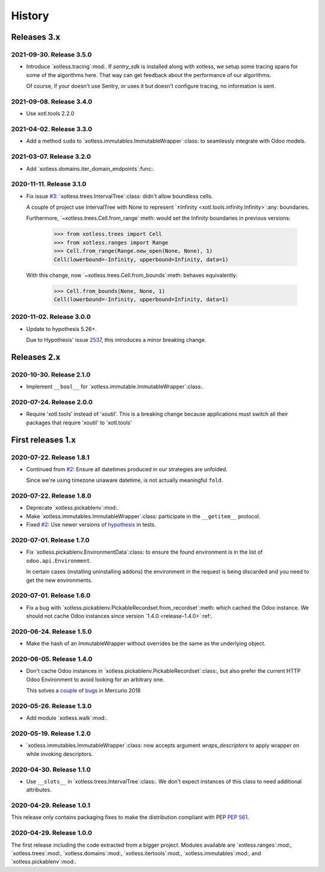 =========
 History
=========

Releases 3.x
============

2021-09-30.  Release 3.5.0
--------------------------

- Introduce `xotless.tracing`:mod:.  If `sentry_sdk` is installed along with
  xotless, we setup some tracing spans for some of the algorithms here.  That
  way can get feedback about the performance of our algorithms.

  Of course, if your doesn't use Sentry, or uses it but doesn't configure
  tracing, no information is sent.


2021-09-08.  Release 3.4.0
--------------------------

- Use xotl.tools 2.2.0


2021-04-02.  Release 3.3.0
--------------------------

- Add a method ``sudo`` to `xotless.immutables.ImmutableWrapper`:class: to
  seamlessly integrate with Odoo models.

2021-03-07.  Release 3.2.0
--------------------------

- Add `xotless.domains.iter_domain_endpoints`:func:.


2020-11-11.  Release 3.1.0
--------------------------

- Fix issue `#3`__: `xotless.trees.IntervalTree`:class: didn't allow boundless
  cells.

  A couple of project use IntervalTree with None to represent `±Infinity
  <xotl.tools.infinity.Infinity>`:any: boundaries.

  Furthermore, `~xotless.trees.Cell.from_range`:meth: would set the Infinity
  boundaries in previous versions:

     >>> from xotless.trees import Cell
     >>> from xotless.ranges import Range
     >>> Cell.from_range(Range.new_open(None, None), 1)
     Cell(lowerbound=-Infinity, upperbound=Infinity, data=1)

  With this change, now `~xotless.trees.Cell.from_bounds`:meth: behaves
  equivalently:

     >>> Cell.from_bounds(None, None, 1)
     Cell(lowerbound=-Infinity, upperbound=Infinity, data=1)


__ https://gitlab.merchise.org/mercurio-2018/xotless/-/issues/3


2020-11-02.  Release 3.0.0
--------------------------

- Update to hypothesis 5.26+.

  Due to Hypothesis' issue `2537
  <https://github.com/HypothesisWorks/hypothesis/issues/2537>`__, this
  introduces a minor breaking change.


Releases 2.x
============


2020-10-30.  Release 2.1.0
--------------------------

- Implement ``__bool__`` for `xotless.immutable.ImmutableWrapper`:class:.


2020-07-24.  Release 2.0.0
--------------------------

- Require 'xotl.tools' instead of 'xoutil'.  This is a breaking change because
  applications must switch all their packages that require 'xoutil' to
  'xotl.tools'


First releases 1.x
==================

2020-07-22.  Release 1.8.1
--------------------------

- Continued from `#2`__: Ensure all datetimes produced in our strategies are
  unfolded.

  Since we're using timezone unaware datetime, is not actually meaningful
  ``fold``.

__ https://gitlab.merchise.org/mercurio-2018/xotless/-/issues/2


2020-07-22.  Release 1.8.0
--------------------------

- Deprecate `xotless.pickablenv`:mod:.

- Make `xotless.immutables.ImmutableWrapper`:class: participate in the
  ``__getitem__`` protocol.

- Fixed `#2`__: Use newer versions of `hypothesis`_ in tests.

__ https://gitlab.merchise.org/mercurio-2018/xotless/-/issues/2

.. _hypothesis: https://hypothesis.readthedocs.io/


2020-07-01.  Release 1.7.0
--------------------------

- Fix `xotless.pickablenv.EnvironmentData`:class: to ensure the found
  environment is in the list of ``odoo.api.Environment``.

  In certain cases (installing uninstalling addons) the environment in the
  request is being discarded and you need to get the new environments.


2020-07-01.  Release 1.6.0
--------------------------

- Fix a bug with `xotless.pickablenv.PickableRecordset.from_recordset`:meth:
  which cached the Odoo instance.  We should not cache Odoo instances since
  version `1.4.0 <release-1.4.0>`:ref:.


2020-06-24.  Release 1.5.0
--------------------------

- Make the hash of an ImmutableWrapper without overrides be the same as the
  underlying object.

.. _release-1.4.0:

2020-06-05.  Release 1.4.0
--------------------------

- Don't cache Odoo instances in `xotless.pickablenv.PickableRecordset`:class:,
  but also prefer the current HTTP Odoo Environment to avoid looking for an
  arbitrary one.

  This solves a `couple <xhg2#979>`_ of `bugs <xhg2#939>`_ in Mercurio 2018

  .. _xhg2#979: https://gitlab.merchise.org/mercurio-2018/xhg2/-/issues/979
  .. _xhg2#939: https://gitlab.merchise.org/mercurio-2018/xhg2/-/issues/939


2020-05-26.  Release 1.3.0
--------------------------

- Add module `xotless.walk`:mod:.


2020-05-19.  Release 1.2.0
--------------------------

- `xotless.immutables.ImmutableWrapper`:class: now accepts argument
  `wraps_descriptors` to apply wrapper on while invoking descriptors.


2020-04-30.  Release 1.1.0
--------------------------

- Use ``__slots__`` in `xotless.trees.IntervalTree`:class:.  We don't expect
  instances of this class to need additional attributes.


2020-04-29.  Release 1.0.1
--------------------------

This release only contains packaging fixes to make the distribution compliant
with PEP :pep:`561`.


2020-04-29.  Release 1.0.0
--------------------------

The first release including the code extracted from a bigger project.  Modules
available are `xotless.ranges`:mod:, `xotless.trees`:mod:,
`xotless.domains`:mod:, `xotless.itertools`:mod:, `xotless.immutables`:mod:,
and `xotless.pickablenv`:mod:.
